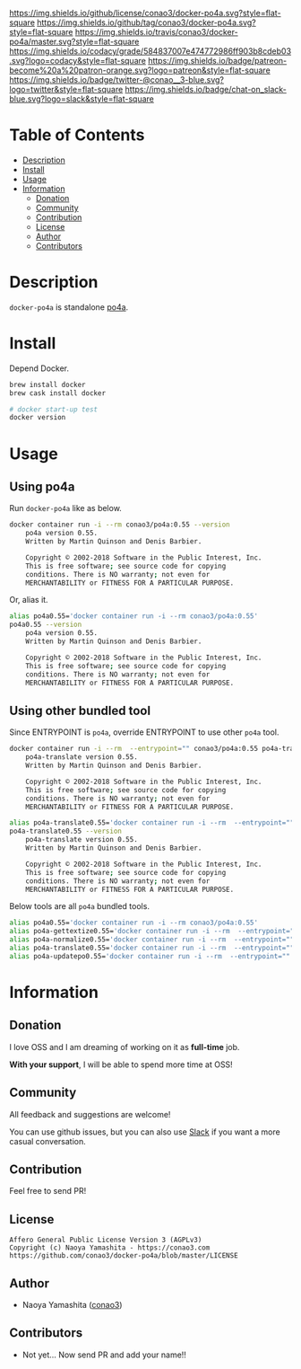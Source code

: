 #+author: conao3
#+date: <2018-10-25 Thu>

[[https://github.com/conao3/docker-po4a][https://raw.githubusercontent.com/conao3/files/master/blob/headers/png/docker-po4a.png]]
[[https://github.com/conao3/docker-po4a/blob/master/LICENSE][https://img.shields.io/github/license/conao3/docker-po4a.svg?style=flat-square]]
[[https://github.com/conao3/docker-po4a/releases][https://img.shields.io/github/tag/conao3/docker-po4a.svg?style=flat-square]]
[[https://travis-ci.org/conao3/docker-po4a][https://img.shields.io/travis/conao3/docker-po4a/master.svg?style=flat-square]]
[[https://app.codacy.com/project/conao3/docker-po4a/dashboard][https://img.shields.io/codacy/grade/584837007e474772986ff903b8cdeb03.svg?logo=codacy&style=flat-square]]
[[https://www.patreon.com/conao3][https://img.shields.io/badge/patreon-become%20a%20patron-orange.svg?logo=patreon&style=flat-square]]
[[https://twitter.com/conao_3][https://img.shields.io/badge/twitter-@conao__3-blue.svg?logo=twitter&style=flat-square]]
[[https://join.slack.com/t/conao3-support/shared_invite/enQtNjUzMDMxODcyMjE1LTA4ZGRmOWYwZWE3NmE5NTkyZjk3M2JhYzU2ZmRkMzdiMDdlYTQ0ODMyM2ExOGY0OTkzMzZiMTNmZjJjY2I5NTM][https://img.shields.io/badge/chat-on_slack-blue.svg?logo=slack&style=flat-square]]

* Table of Contents
- [[#description][Description]]
- [[#install][Install]]
- [[#usage][Usage]]
- [[#information][Information]]
  - [[#donation][Donation]]
  - [[#community][Community]]
  - [[#contribution][Contribution]]
  - [[#license][License]]
  - [[#author][Author]]
  - [[#contributors][Contributors]]

* Description
~docker-po4a~ is standalone [[https://github.com/mquinson/po4a][po4a]].

* Install
Depend Docker.

#+begin_src bash
  brew install docker
  brew cask install docker

  # docker start-up test
  docker version
#+end_src

* Usage
** Using po4a
Run ~docker-po4a~ like as below.

#+begin_src bash
  docker container run -i --rm conao3/po4a:0.55 --version
      po4a version 0.55.
      Written by Martin Quinson and Denis Barbier.

      Copyright © 2002-2018 Software in the Public Interest, Inc.
      This is free software; see source code for copying
      conditions. There is NO warranty; not even for
      MERCHANTABILITY or FITNESS FOR A PARTICULAR PURPOSE.
#+end_src

Or, alias it.

#+begin_src bash
  alias po4a0.55='docker container run -i --rm conao3/po4a:0.55'
  po4a0.55 --version
      po4a version 0.55.
      Written by Martin Quinson and Denis Barbier.

      Copyright © 2002-2018 Software in the Public Interest, Inc.
      This is free software; see source code for copying
      conditions. There is NO warranty; not even for
      MERCHANTABILITY or FITNESS FOR A PARTICULAR PURPOSE.
#+end_src

** Using other bundled tool
Since ENTRYPOINT is ~po4a~, override ENTRYPOINT to use other ~po4a~ tool.

#+begin_src bash
  docker container run -i --rm  --entrypoint="" conao3/po4a:0.55 po4a-translate --version
      po4a-translate version 0.55.
      Written by Martin Quinson and Denis Barbier.
    
      Copyright © 2002-2018 Software in the Public Interest, Inc.
      This is free software; see source code for copying
      conditions. There is NO warranty; not even for
      MERCHANTABILITY or FITNESS FOR A PARTICULAR PURPOSE.
    
  alias po4a-translate0.55='docker container run -i --rm  --entrypoint="" conao3/po4a:0.55 po4a-translate'
  po4a-translate0.55 --version
      po4a-translate version 0.55.
      Written by Martin Quinson and Denis Barbier.
    
      Copyright © 2002-2018 Software in the Public Interest, Inc.
      This is free software; see source code for copying
      conditions. There is NO warranty; not even for
      MERCHANTABILITY or FITNESS FOR A PARTICULAR PURPOSE.
#+end_src

Below tools are all ~po4a~ bundled tools.

#+begin_src bash
  alias po4a0.55='docker container run -i --rm conao3/po4a:0.55'
  alias po4a-gettextize0.55='docker container run -i --rm  --entrypoint="" conao3/po4a:0.55 po4a-gettextize'
  alias po4a-normalize0.55='docker container run -i --rm  --entrypoint="" conao3/po4a:0.55 po4a-normalize'
  alias po4a-translate0.55='docker container run -i --rm  --entrypoint="" conao3/po4a:0.55 po4a-translate'
  alias po4a-updatepo0.55='docker container run -i --rm  --entrypoint="" conao3/po4a:0.55 po4a-updatepo'
#+end_src

* Information
** Donation
I love OSS and I am dreaming of working on it as *full-time* job.

*With your support*, I will be able to spend more time at OSS!

[[https://www.patreon.com/conao3][https://c5.patreon.com/external/logo/become_a_patron_button.png]]

** Community
All feedback and suggestions are welcome!

You can use github issues, but you can also use [[https://join.slack.com/t/conao3-support/shared_invite/enQtNjUzMDMxODcyMjE1LTA4ZGRmOWYwZWE3NmE5NTkyZjk3M2JhYzU2ZmRkMzdiMDdlYTQ0ODMyM2ExOGY0OTkzMzZiMTNmZjJjY2I5NTM][Slack]]
if you want a more casual conversation.

** Contribution
Feel free to send PR!

** License
#+begin_example
  Affero General Public License Version 3 (AGPLv3)
  Copyright (c) Naoya Yamashita - https://conao3.com
  https://github.com/conao3/docker-po4a/blob/master/LICENSE
#+end_example

** Author
- Naoya Yamashita ([[https://github.com/conao3][conao3]])

** Contributors
- Not yet... Now send PR and add your name!!
